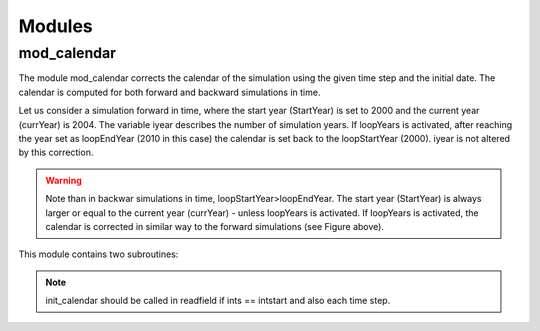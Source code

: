 Modules
=======
.. _md_program:

mod_calendar
------------

The module mod_calendar corrects the calendar of the simulation  using the given time step and the initial date. The calendar is computed for both forward and backward simulations in time.

Let us consider a simulation forward in time, where the start year (StartYear) is set to 2000 and the current year (currYear) is 2004. The variable iyear describes the number of simulation years. If loopYears is activated, after reaching the year set as loopEndYear (2010 in this case) the calendar is set back to the loopStartYear (2000). iyear is not altered by this correction.

.. image:: figs/fig_calendar.pdf
    :width: 700px
    :align: center
    :height: 600px
    :alt: alternate text
.. warning::  Note than in backwar simulations in time, loopStartYear>loopEndYear. The start year (StartYear) is always larger or equal to the current year (currYear) - unless loopYears is activated.  If loopYears is activated, the calendar is corrected in similar way to the forward simulations (see Figure above).

This module contains two subroutines:

.. f:autosubroutine:: init_calendar

.. note::  init_calendar should be called in readfield if ints == intstart and also each time step.

.. f:autosubroutine:: update_calendar




